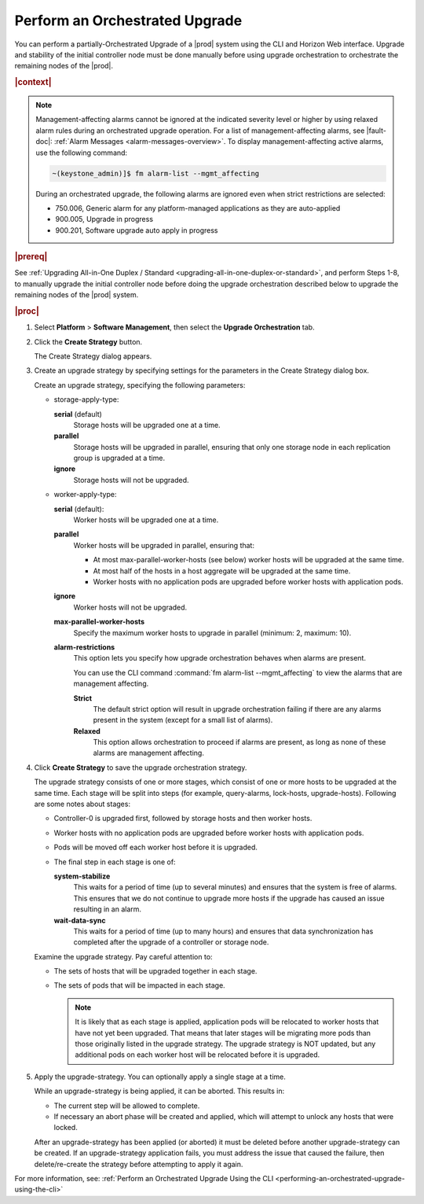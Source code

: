 
.. sab1593196680415
.. _performing-an-orchestrated-upgrade:

===============================
Perform an Orchestrated Upgrade
===============================

You can perform a partially-Orchestrated Upgrade of a |prod| system using the CLI and Horizon
Web interface. Upgrade and stability of the initial controller node must be done manually
before using upgrade orchestration to orchestrate the remaining nodes of the |prod|.

.. rubric:: |context|

.. note::
    Management-affecting alarms cannot be ignored at the indicated severity
    level or higher by using relaxed alarm rules during an orchestrated upgrade
    operation. For a list of management-affecting alarms, see |fault-doc|:
    :ref:`Alarm Messages <alarm-messages-overview>`. To display
    management-affecting active alarms, use the following command:

    .. code-block:: none

        ~(keystone_admin)]$ fm alarm-list --mgmt_affecting

    During an orchestrated upgrade, the following alarms are ignored even when
    strict restrictions are selected:

    -   750.006, Generic alarm for any platform-managed applications as they are auto-applied

    -   900.005, Upgrade in progress

    -   900.201, Software upgrade auto apply in progress

.. _performing-an-orchestrated-upgrade-ul-qhy-q1p-v1b:

.. rubric:: |prereq|

See :ref:`Upgrading All-in-One Duplex / Standard
<upgrading-all-in-one-duplex-or-standard>`, and perform Steps 1-8, to manually
upgrade the initial controller node before doing the upgrade orchestration
described below to upgrade the remaining nodes of the |prod| system.

.. rubric:: |proc|

.. _performing-an-orchestrated-upgrade-steps-e45-kh5-sy:

#.  Select **Platform** \> **Software Management**, then select the **Upgrade
    Orchestration** tab.

#.  Click the **Create Strategy** button.

    The Create Strategy dialog appears.

#.  Create an upgrade strategy by specifying settings for the parameters in the
    Create Strategy dialog box.

    Create an upgrade strategy, specifying the following parameters:

    -   storage-apply-type:

        **serial** \(default\)
           Storage hosts will be upgraded one at a time.

        **parallel**
           Storage hosts will be upgraded in parallel, ensuring that only one
           storage node in each replication group is upgraded at a time.

        **ignore**
           Storage hosts will not be upgraded.

    -   worker-apply-type:

        **serial** \(default\):
           Worker hosts will be upgraded one at a time.

        **parallel**
           Worker hosts will be upgraded in parallel, ensuring that:

           -   At most max-parallel-worker-hosts \(see below\) worker hosts
               will be upgraded at the same time.

           -   At most half of the hosts in a host aggregate will be upgraded
               at the same time.

           -   Worker hosts with no application pods are upgraded before
               worker hosts with application pods.

        **ignore**
           Worker hosts will not be upgraded.

        **max-parallel-worker-hosts**
           Specify the maximum worker hosts to upgrade in parallel \(minimum:
           2, maximum: 10\).


        **alarm-restrictions**
            This option lets you specify how upgrade orchestration behaves when
            alarms are present.

            You can use the CLI command :command:`fm alarm-list
            --mgmt_affecting` to view the alarms that are management affecting.

            **Strict**
               The default strict option will result in upgrade orchestration
               failing if there are any alarms present in the system \(except
               for a small list of alarms\).

            **Relaxed**
               This option allows orchestration to proceed if alarms are
               present, as long as none of these alarms are management
               affecting.

#.  Click **Create Strategy** to save the upgrade orchestration strategy.

    The upgrade strategy consists of one or more stages, which consist of one
    or more hosts to be upgraded at the same time. Each stage will be split
    into steps \(for example, query-alarms, lock-hosts, upgrade-hosts\).
    Following are some notes about stages:

    -   Controller-0 is upgraded first, followed by storage hosts and then
        worker hosts.

    -   Worker hosts with no application pods are upgraded before worker hosts
        with application pods.

    -   Pods will be moved off each worker host before it is upgraded.

    -   The final step in each stage is one of:

        **system-stabilize**
           This waits for a period of time \(up to several minutes\) and
           ensures that the system is free of alarms. This ensures that we do
           not continue to upgrade more hosts if the upgrade has caused an
           issue resulting in an alarm.

        **wait-data-sync**
           This waits for a period of time \(up to many hours\) and ensures
           that data synchronization has completed after the upgrade of a
           controller or storage node.

    Examine the upgrade strategy. Pay careful attention to:

    -   The sets of hosts that will be upgraded together in each stage.

    -   The sets of pods that will be impacted in each stage.

        .. note::
            It is likely that as each stage is applied, application pods will
            be relocated to worker hosts that have not yet been upgraded. That
            means that later stages will be migrating more pods than those
            originally listed in the upgrade strategy. The upgrade strategy is
            NOT updated, but any additional pods on each worker host will be
            relocated before it is upgraded.

#.  Apply the upgrade-strategy. You can optionally apply a single stage at a
    time.

    While an upgrade-strategy is being applied, it can be aborted. This results
    in:

    -   The current step will be allowed to complete.

    -   If necessary an abort phase will be created and applied, which will
        attempt to unlock any hosts that were locked.

    After an upgrade-strategy has been applied \(or aborted\) it must be
    deleted before another upgrade-strategy can be created. If an
    upgrade-strategy application fails, you must address the issue that caused
    the failure, then delete/re-create the strategy before attempting to apply
    it again.

For more information, see: :ref:`Perform an Orchestrated Upgrade Using the CLI <performing-an-orchestrated-upgrade-using-the-cli>`

.. only:: partner

    .. include:: /_includes/performing-an-orchestrated-upgrade.rest
       :start-after: Orchupgrade-begin
       :end-before: Orchupgrade-end
